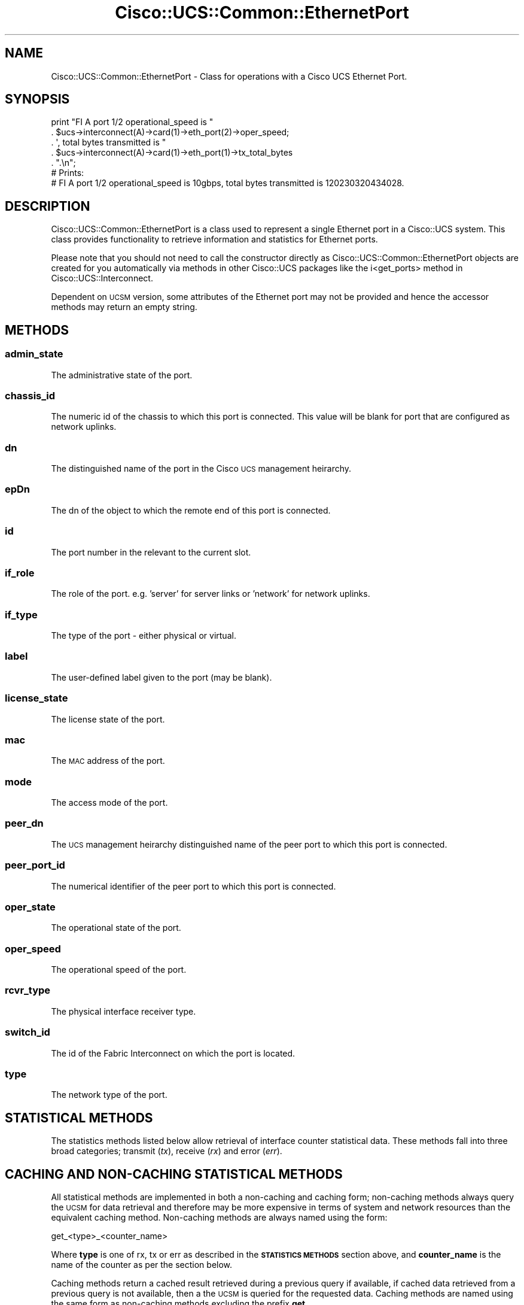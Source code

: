 .\" Automatically generated by Pod::Man 4.14 (Pod::Simple 3.40)
.\"
.\" Standard preamble:
.\" ========================================================================
.de Sp \" Vertical space (when we can't use .PP)
.if t .sp .5v
.if n .sp
..
.de Vb \" Begin verbatim text
.ft CW
.nf
.ne \\$1
..
.de Ve \" End verbatim text
.ft R
.fi
..
.\" Set up some character translations and predefined strings.  \*(-- will
.\" give an unbreakable dash, \*(PI will give pi, \*(L" will give a left
.\" double quote, and \*(R" will give a right double quote.  \*(C+ will
.\" give a nicer C++.  Capital omega is used to do unbreakable dashes and
.\" therefore won't be available.  \*(C` and \*(C' expand to `' in nroff,
.\" nothing in troff, for use with C<>.
.tr \(*W-
.ds C+ C\v'-.1v'\h'-1p'\s-2+\h'-1p'+\s0\v'.1v'\h'-1p'
.ie n \{\
.    ds -- \(*W-
.    ds PI pi
.    if (\n(.H=4u)&(1m=24u) .ds -- \(*W\h'-12u'\(*W\h'-12u'-\" diablo 10 pitch
.    if (\n(.H=4u)&(1m=20u) .ds -- \(*W\h'-12u'\(*W\h'-8u'-\"  diablo 12 pitch
.    ds L" ""
.    ds R" ""
.    ds C` ""
.    ds C' ""
'br\}
.el\{\
.    ds -- \|\(em\|
.    ds PI \(*p
.    ds L" ``
.    ds R" ''
.    ds C`
.    ds C'
'br\}
.\"
.\" Escape single quotes in literal strings from groff's Unicode transform.
.ie \n(.g .ds Aq \(aq
.el       .ds Aq '
.\"
.\" If the F register is >0, we'll generate index entries on stderr for
.\" titles (.TH), headers (.SH), subsections (.SS), items (.Ip), and index
.\" entries marked with X<> in POD.  Of course, you'll have to process the
.\" output yourself in some meaningful fashion.
.\"
.\" Avoid warning from groff about undefined register 'F'.
.de IX
..
.nr rF 0
.if \n(.g .if rF .nr rF 1
.if (\n(rF:(\n(.g==0)) \{\
.    if \nF \{\
.        de IX
.        tm Index:\\$1\t\\n%\t"\\$2"
..
.        if !\nF==2 \{\
.            nr % 0
.            nr F 2
.        \}
.    \}
.\}
.rr rF
.\" ========================================================================
.\"
.IX Title "Cisco::UCS::Common::EthernetPort 3"
.TH Cisco::UCS::Common::EthernetPort 3 "2016-05-25" "perl v5.32.0" "User Contributed Perl Documentation"
.\" For nroff, turn off justification.  Always turn off hyphenation; it makes
.\" way too many mistakes in technical documents.
.if n .ad l
.nh
.SH "NAME"
Cisco::UCS::Common::EthernetPort \- Class for operations with a Cisco UCS 
Ethernet Port.
.SH "SYNOPSIS"
.IX Header "SYNOPSIS"
.Vb 5
\&    print "FI A port 1/2 operational_speed is " 
\&                . $ucs\->interconnect(A)\->card(1)\->eth_port(2)\->oper_speed;
\&                . \*(Aq, total bytes transmitted is "
\&                . $ucs\->interconnect(A)\->card(1)\->eth_port(1)\->tx_total_bytes
\&                . ".\en";
\&
\&    # Prints: 
\&    # FI A port 1/2 operational_speed is 10gbps, total bytes transmitted is 120230320434028.
.Ve
.SH "DESCRIPTION"
.IX Header "DESCRIPTION"
Cisco::UCS::Common::EthernetPort is a class used to represent a single 
Ethernet port in a Cisco::UCS system.  This class provides functionality to 
retrieve information and statistics for Ethernet ports.
.PP
Please note that you should not need to call the constructor directly as 
Cisco::UCS::Common::EthernetPort objects are created for you automatically via 
methods in other Cisco::UCS packages like the i<get_ports> method in 
Cisco::UCS::Interconnect.
.PP
Dependent on \s-1UCSM\s0 version, some attributes of the Ethernet port may not be 
provided and hence the accessor methods may return an empty string.
.SH "METHODS"
.IX Header "METHODS"
.SS "admin_state"
.IX Subsection "admin_state"
The administrative state of the port.
.SS "chassis_id"
.IX Subsection "chassis_id"
The numeric id of the chassis to which this port is connected.  This value 
will be blank for port that are configured as network uplinks.
.SS "dn"
.IX Subsection "dn"
The distinguished name of the port in the Cisco \s-1UCS\s0 management heirarchy.
.SS "epDn"
.IX Subsection "epDn"
The dn of the object to which the remote end of this port is connected.
.SS "id"
.IX Subsection "id"
The port number in the relevant to the current slot.
.SS "if_role"
.IX Subsection "if_role"
The role of the port. e.g. 'server' for server links or 'network' for network 
uplinks.
.SS "if_type"
.IX Subsection "if_type"
The type of the port \- either physical or virtual.
.SS "label"
.IX Subsection "label"
The user-defined label given to the port (may be blank).
.SS "license_state"
.IX Subsection "license_state"
The license state of the port.
.SS "mac"
.IX Subsection "mac"
The \s-1MAC\s0 address of the port.
.SS "mode"
.IX Subsection "mode"
The access mode of the port.
.SS "peer_dn"
.IX Subsection "peer_dn"
The \s-1UCS\s0 management heirarchy distinguished name of the peer port to which this 
port is connected.
.SS "peer_port_id"
.IX Subsection "peer_port_id"
The numerical identifier of the peer port to which this port is connected.
.SS "oper_state"
.IX Subsection "oper_state"
The operational state of the port.
.SS "oper_speed"
.IX Subsection "oper_speed"
The operational speed of the port.
.SS "rcvr_type"
.IX Subsection "rcvr_type"
The physical interface receiver type.
.SS "switch_id"
.IX Subsection "switch_id"
The id of the Fabric Interconnect on which the port is located.
.SS "type"
.IX Subsection "type"
The network type of the port.
.SH "STATISTICAL METHODS"
.IX Header "STATISTICAL METHODS"
The statistics methods listed below allow retrieval of interface counter 
statistical data.  These methods fall into three broad categories; transmit 
(\fItx\fR), receive (\fIrx\fR) and error (\fIerr\fR).
.SH "CACHING AND NON-CACHING STATISTICAL METHODS"
.IX Header "CACHING AND NON-CACHING STATISTICAL METHODS"
All statistical methods are implemented in both a non-caching and caching 
form; non-caching methods always query the \s-1UCSM\s0 for data retrieval and 
therefore may be more expensive in terms of system and network resources than 
the equivalent caching method.  Non-caching methods are always named using the
form:
.PP
.Vb 1
\&   get_<type>_<counter_name>
.Ve
.PP
Where \fBtype\fR is one of rx, tx or err as described in the \fB\s-1STATISTICS METHODS\s0\fR
section above, and \fBcounter_name\fR is the name of the counter as per the 
section below.
.PP
Caching methods return a cached result retrieved during a previous query if 
available, if cached data retrieved from a previous query is not available, 
then a the \s-1UCSM\s0 is queried for the requested data. Caching methods are named 
using the same form as non-caching methods excluding the prefix \fBget_\fR.
.PP
Because \s-1UCSM\s0 queries may be expensive it is important to note the way in which 
caching has been implemented and the potential side-effects that this may have.
In brief, when a non-caching method is executed for a particular counter type 
(tx, rx or err) either implicitly or explicitly, all other available counters 
for that type are also retrieved and cached.
.PP
This may introduce side-effects and action-at-a-distance and thus, and 
Cisco::UCS::Common::EthernetPort objects cannot be considered reentrant.
.SH "COMMON STATISTICAL METHODS"
.IX Header "COMMON STATISTICAL METHODS"
Transmit, receive and error counter data share the following common methods 
that are a function of the underlying collection method.
.SS "get_tx_intervals get_rx_intervals get_err_intervals tx_intervals rx_intervals err_intervals"
.IX Subsection "get_tx_intervals get_rx_intervals get_err_intervals tx_intervals rx_intervals err_intervals"
Returns the number of counter collection intervals that have elapsed since 
the last clearing of interface counters.
.SS "get_tx_timestamp get_rx_timestamp get_err_timestamp tx_timestamp rx_timestamp err_timestamp"
.IX Subsection "get_tx_timestamp get_rx_timestamp get_err_timestamp tx_timestamp rx_timestamp err_timestamp"
Returns the timestamp of the last time that the counter was updated.
.SS "get_tx_suspect get_rx_suspect get_err_suspect tx_suspect rx_suspect err_suspect"
.IX Subsection "get_tx_suspect get_rx_suspect get_err_suspect tx_suspect rx_suspect err_suspect"
Returns a true value if the counter information is suspect, returns null 
otherwise.
.SS "get_tx_update get_rx_update get_err_update tx_update rx_update err_update"
.IX Subsection "get_tx_update get_rx_update get_err_update tx_update rx_update err_update"
Returns the (assumed) update number for the retrieved statistics data.
.SH "TRANSMIT AND RECEIVE STATISTICAL METHODS"
.IX Header "TRANSMIT AND RECEIVE STATISTICAL METHODS"
The methods listed below are common to transmit and receive methods with the 
implied understanding that transmit refers to counter values for data out and 
receive refers to counter data for traffic in.
.SS "get_tx_broadcast_packets get_rx_broadcast_packets tx_broadcast_packets rx_broadcast_packets"
.IX Subsection "get_tx_broadcast_packets get_rx_broadcast_packets tx_broadcast_packets rx_broadcast_packets"
Returns the number of tranmitted or received broadcast packets for the 
specified interface.
.SS "get_tx_broadcast_packets_delta get_rx_broadcast_packets_delta rx_broadcast_packets_delta tx_broadcast_packets_delta"
.IX Subsection "get_tx_broadcast_packets_delta get_rx_broadcast_packets_delta rx_broadcast_packets_delta tx_broadcast_packets_delta"
Returns the delta value of the number of transmitted or received broadcast 
packets for the specified interface between the current and previous 
collection period.
.SS "get_tx_broadcast_packets_delta_avg get_rx_broadcast_packets_delta_avg rx_broadcast_packets_delta_avg tx_broadcast_packets_delta_avg"
.IX Subsection "get_tx_broadcast_packets_delta_avg get_rx_broadcast_packets_delta_avg rx_broadcast_packets_delta_avg tx_broadcast_packets_delta_avg"
Returns the average delta value of the number of transmitted or received 
broadcast packets for the specified interface between the current and previous 
collection period.
.SS "get_tx_broadcast_packets_delta_min get_rx_broadcast_packets_delta_min rx_broadcast_packets_delta_min tx_broadcast_packets_delta_min"
.IX Subsection "get_tx_broadcast_packets_delta_min get_rx_broadcast_packets_delta_min rx_broadcast_packets_delta_min tx_broadcast_packets_delta_min"
Returns the minimum delta value of the number of transmitted or received 
broadcast packets for the specified interface between the current and previous 
collection period.
.SS "get_tx_broadcast_packets_delta_max get_rx_broadcast_packets_delta_max rx_broadcast_packets_delta_max tx_broadcast_packets_delta_max"
.IX Subsection "get_tx_broadcast_packets_delta_max get_rx_broadcast_packets_delta_max rx_broadcast_packets_delta_max tx_broadcast_packets_delta_max"
Returns the maximum delta value of the number of transmitted or received 
broadcast packets for the specified interface between the current and previous 
collection period.
.SS "get_tx_jumbo_packets get_rx_jumbo_packets rx_jumbo_packets tx_jumbo_packets"
.IX Subsection "get_tx_jumbo_packets get_rx_jumbo_packets rx_jumbo_packets tx_jumbo_packets"
Returns the number of transmitted or received jumbo packets for the specified 
interface between the current and previous collection period.
.SS "get_tx_jumbo_packets_delta get_rx_jumbo_packets_delta rx_jumbo_packets_delta tx_jumbo_packets_delta"
.IX Subsection "get_tx_jumbo_packets_delta get_rx_jumbo_packets_delta rx_jumbo_packets_delta tx_jumbo_packets_delta"
Returns the delta value of the number of transmitted or received jumbo packets 
for the specified interface between the current and previous collection period.
.SS "get_tx_jumbo_packets_delta_avg get_rx_jumbo_packets_delta_avg rx_jumbo_packets_delta_avg tx_jumbo_packets_delta_avg"
.IX Subsection "get_tx_jumbo_packets_delta_avg get_rx_jumbo_packets_delta_avg rx_jumbo_packets_delta_avg tx_jumbo_packets_delta_avg"
Returns the average delta value of the number of transmitted or received jumbo 
packets for the specified interface between the current and previous 
collection period.
.SS "get_tx_jumbo_packets_delta_min get_rx_jumbo_packets_delta_min rx_jumbo_packets_delta_min tx_jumbo_packets_delta_min"
.IX Subsection "get_tx_jumbo_packets_delta_min get_rx_jumbo_packets_delta_min rx_jumbo_packets_delta_min tx_jumbo_packets_delta_min"
Returns the minimum delta value of the number of transmitted or received jumbo 
packets for the specified interface between the current and previous 
collection period.
.SS "get_tx_jumbo_packets_delta_max get_rx_jumbo_packets_delta_max rx_jumbo_packets_delta_max tx_jumbo_packets_delta_max"
.IX Subsection "get_tx_jumbo_packets_delta_max get_rx_jumbo_packets_delta_max rx_jumbo_packets_delta_max tx_jumbo_packets_delta_max"
Returns the maximum delta value of the number of transmitted or received jumbo 
packets for the specified interface between the current and previous 
collection period.
.SS "get_tx_multicast_packets get_rx_multicast_packets rx_multicast_packets tx_multicast_packets"
.IX Subsection "get_tx_multicast_packets get_rx_multicast_packets rx_multicast_packets tx_multicast_packets"
Returns the number of transmitted or received multicast packets for the 
specified interface between the current and previous collection period.
.SS "get_tx_multicast_packets_delta get_rx_multicast_packets_delta rx_multicast_packets_delta tx_multicast_packets_delta"
.IX Subsection "get_tx_multicast_packets_delta get_rx_multicast_packets_delta rx_multicast_packets_delta tx_multicast_packets_delta"
Returns the delta value of the number of transmitted or received multicast 
packets for the specified interface between the current and previous 
collection period.
.SS "get_tx_multicast_packets_delta_avg get_rx_multicast_packets_delta_avg rx_multicast_packets_delta_avg tx_multicast_packets_delta_avg"
.IX Subsection "get_tx_multicast_packets_delta_avg get_rx_multicast_packets_delta_avg rx_multicast_packets_delta_avg tx_multicast_packets_delta_avg"
Returns the average delta value of the number of transmitted or received 
multicast packets for the specified interface between the current and previous 
collection period.
.SS "get_tx_multicast_packets_delta_min get_rx_multicast_packets_delta_min rx_multicast_packets_delta_min tx_multicast_packets_delta_min"
.IX Subsection "get_tx_multicast_packets_delta_min get_rx_multicast_packets_delta_min rx_multicast_packets_delta_min tx_multicast_packets_delta_min"
Returns the minimum delta value of the number of transmitted or received 
multicast packets for the specified interface between the current and 
previous collection period.
.SS "get_tx_multicast_packets_delta_max get_rx_multicast_packets_delta_max rx_multicast_packets_delta_max tx_multicast_packets_delta_max"
.IX Subsection "get_tx_multicast_packets_delta_max get_rx_multicast_packets_delta_max rx_multicast_packets_delta_max tx_multicast_packets_delta_max"
Returns the maximum delta value of the number of transmitted or received 
multicast packets for the specified interface between the current and 
previous collection period.
.SS "get_tx_total_bytes get_rx_total_bytes rx_total_bytes tx_total_bytes"
.IX Subsection "get_tx_total_bytes get_rx_total_bytes rx_total_bytes tx_total_bytes"
Returns the number of transmitted or received bytes for the specified 
interface between the current and previous collection period.
.SS "get_tx_total_bytes_delta get_rx_total_bytes_delta rx_total_bytes_delta tx_total_bytes_delta"
.IX Subsection "get_tx_total_bytes_delta get_rx_total_bytes_delta rx_total_bytes_delta tx_total_bytes_delta"
Returns the delta value of the number of transmitted or received bytes for the 
specified interface between the current and previous collection period.
.SS "get_tx_total_bytes_delta_avg get_rx_total_bytes_delta_avg rx_total_bytes_delta_avg tx_total_bytes_delta_avg"
.IX Subsection "get_tx_total_bytes_delta_avg get_rx_total_bytes_delta_avg rx_total_bytes_delta_avg tx_total_bytes_delta_avg"
Returns the average delta value of the number of transmitted or received bytes 
for the specified interface between the current and previous collection period.
.SS "get_tx_total_bytes_delta_min get_rx_total_bytes_delta_min rx_total_bytes_delta_min tx_total_bytes_delta_min"
.IX Subsection "get_tx_total_bytes_delta_min get_rx_total_bytes_delta_min rx_total_bytes_delta_min tx_total_bytes_delta_min"
Returns the minimum delta value of the number of transmitted or received bytes 
for the specified interface between the current and previous collection period.
.SS "get_tx_total_bytes_delta_max get_rx_total_bytes_delta_max rx_total_bytes_delta_max tx_total_bytes_delta_max"
.IX Subsection "get_tx_total_bytes_delta_max get_rx_total_bytes_delta_max rx_total_bytes_delta_max tx_total_bytes_delta_max"
Returns the maximum delta value of the number of transmitted or received bytes 
for the specified interface between the current and previous collection period.
.SS "get_tx_total_packets get_rx_total_packets rx_total_packets tx_total_packets"
.IX Subsection "get_tx_total_packets get_rx_total_packets rx_total_packets tx_total_packets"
Returns the number of transmitted or received packets for the specified 
interface between the current and previous collection period.
.SS "get_tx_total_packets_delta get_rx_total_packets_delta rx_total_packets_delta tx_total_packets_delta"
.IX Subsection "get_tx_total_packets_delta get_rx_total_packets_delta rx_total_packets_delta tx_total_packets_delta"
Returns the delta value of the number of transmitted or received packets for 
the specified interface between the current and previous collection period.
.SS "get_tx_total_packets_delta_avg get_rx_total_packets_delta_avg rx_total_packets_delta_avg tx_total_packets_delta_avg"
.IX Subsection "get_tx_total_packets_delta_avg get_rx_total_packets_delta_avg rx_total_packets_delta_avg tx_total_packets_delta_avg"
Returns the average delta value of the number of transmitted or received 
packets for the specified interface between the current and previous 
collection period.
.SS "get_tx_total_packets_delta_min get_rx_total_packets_delta_min rx_total_packets_delta_min tx_total_packets_delta_min"
.IX Subsection "get_tx_total_packets_delta_min get_rx_total_packets_delta_min rx_total_packets_delta_min tx_total_packets_delta_min"
Returns the minimum delta value of the number of transmitted or received 
packets for the specified interface between the current and previous 
collection period.
.SS "get_tx_total_packets_delta_max get_rx_total_packets_delta_max rx_total_packets_delta_max tx_total_packets_delta_max"
.IX Subsection "get_tx_total_packets_delta_max get_rx_total_packets_delta_max rx_total_packets_delta_max tx_total_packets_delta_max"
Returns the maximum delta value of the number of transmitted or received 
packets for the specified interface between the current and previous 
collection period.
.SS "get_tx_unicast_packets get_rx_unicast_packets rx_unicast_packets tx_unicast_packets"
.IX Subsection "get_tx_unicast_packets get_rx_unicast_packets rx_unicast_packets tx_unicast_packets"
Returns the number of transmitted or received unicast packets for the 
specified interface between the current and previous collection period.
.SS "get_tx_unicast_packets_delta get_rx_unicast_packets_delta rx_unicast_packets_delta tx_unicast_packets_delta"
.IX Subsection "get_tx_unicast_packets_delta get_rx_unicast_packets_delta rx_unicast_packets_delta tx_unicast_packets_delta"
Returns the delta value of the number of transmitted or received unicast 
packets for the specified interface between the current and previous 
collection period.
.SS "get_tx_unicast_packets_delta_avg get_rx_unicast_packets_delta_avg rx_unicast_packets_delta_avg tx_unicast_packets_delta_avg"
.IX Subsection "get_tx_unicast_packets_delta_avg get_rx_unicast_packets_delta_avg rx_unicast_packets_delta_avg tx_unicast_packets_delta_avg"
Returns the average delta value of the number of transmitted or received 
unicast packets for the specified interface between the current and previous 
collection period.
.SS "get_tx_unicast_packets_delta_min get_rx_unicast_packets_delta_min rx_unicast_packets_delta_min tx_unicast_packets_delta_min"
.IX Subsection "get_tx_unicast_packets_delta_min get_rx_unicast_packets_delta_min rx_unicast_packets_delta_min tx_unicast_packets_delta_min"
Returns the minimum delta value of the number of transmitted or received 
unicast packets for the specified interface between the current and previous 
collection period.
.SS "get_tx_unicast_packets_delta_max get_rx_unicast_packets_delta_max rx_unicast_packets_delta_max tx_unicast_packets_delta_max"
.IX Subsection "get_tx_unicast_packets_delta_max get_rx_unicast_packets_delta_max rx_unicast_packets_delta_max tx_unicast_packets_delta_max"
Returns the maximum delta value of the number of transmitted or received 
unicast packets for the specified interface between the current and previous 
collection period.
.SH "ERROR STATISTICAL METHODS"
.IX Header "ERROR STATISTICAL METHODS"
.SS "get_err_align err_align"
.IX Subsection "get_err_align err_align"
Returns the number of allignment errors for the specified interface between 
the current and previous collection period.
.SS "get_err_align_delta err_align_delta"
.IX Subsection "get_err_align_delta err_align_delta"
Returns the delta value of the number of alignment errors for the specified 
interface between the current and previous collection period.
.SS "get_err_align_delta_avg err_align_delta_avg"
.IX Subsection "get_err_align_delta_avg err_align_delta_avg"
Returns the delta value of the number of alignment errors for the specified 
interface between the current and previous collection period.
.SS "get_err_align_delta_min err_align_delta_min"
.IX Subsection "get_err_align_delta_min err_align_delta_min"
Returns the minimum delta value of the number of alignment errors for the 
specified interface between the current and previous collection period.
.SS "get_err_align_delta_max err_align_delta_max"
.IX Subsection "get_err_align_delta_max err_align_delta_max"
Returns the maximum delta value of the number of alignment errors for the 
specified interface between the current and previous collection period.
.SS "get_err_deferred_tx err_deferred_tx"
.IX Subsection "get_err_deferred_tx err_deferred_tx"
Returns the number of deferrment errors for the specified interface between 
the current and previous collection period.
.SS "get_err_deferred_tx_delta err_deferred_tx_delta"
.IX Subsection "get_err_deferred_tx_delta err_deferred_tx_delta"
Returns the delta value of the number of deferrment errors for the specified 
interface between the current and previous collection period.
.SS "get_err_deferred_tx_delta_avg err_deferred_tx_delta_avg"
.IX Subsection "get_err_deferred_tx_delta_avg err_deferred_tx_delta_avg"
Returns the average delta value of the number of deferrment errors for the 
specified interface between the current and previous collection period.
.SS "get_err_deferred_tx_delta_min err_deferred_tx_delta_min"
.IX Subsection "get_err_deferred_tx_delta_min err_deferred_tx_delta_min"
Returns the minimum delta value of the number of deferrment errors for the 
specified interface between the current and previous collection period.
.SS "get_err_deferred_tx_delta_max err_deferred_tx_delta_max"
.IX Subsection "get_err_deferred_tx_delta_max err_deferred_tx_delta_max"
Returns the maximum delta value of the number of deferrment errors for the 
specified interface between the current and previous collection period.
.SS "get_err_fcs err_fcs"
.IX Subsection "get_err_fcs err_fcs"
Returns the number of frame check sequence errors for the specified interface 
between the current and previous collection period.
.SS "get_err_fcs_delta err_fcs_delta"
.IX Subsection "get_err_fcs_delta err_fcs_delta"
Returns the delta value of the number of frame check sequence errors for the 
specified interface between the current and previous collection period.
.SS "get_err_fcs_delta_avg err_fcs_delta_avg"
.IX Subsection "get_err_fcs_delta_avg err_fcs_delta_avg"
Returns the average delta value of the number of frame check sequence errors 
for the specified interface between the current and previous collection period.
.SS "get_err_fcs_delta_min err_fcs_delta_min"
.IX Subsection "get_err_fcs_delta_min err_fcs_delta_min"
Returns the minimum delta value of the number of frame check sequence errors 
for the specified interface between the current and previous collection period.
.SS "get_err_fcs_delta_max err_fcs_delta_max"
.IX Subsection "get_err_fcs_delta_max err_fcs_delta_max"
Returns the maximum delta value of the number of frame check sequence errors 
for the specified interface between the current and previous collection period.
.SS "get_err_int_mac_tx err_int_mac_tx"
.IX Subsection "get_err_int_mac_tx err_int_mac_tx"
Returns the number of interface \s-1MAC\s0 transmit errors for the specified 
interface between the current and previous collection period.
.SS "get_err_int_mac_tx_delta err_int_mac_tx_delta"
.IX Subsection "get_err_int_mac_tx_delta err_int_mac_tx_delta"
Returns the delta value of the number of interface \s-1MAC\s0 transmit errors for the 
specified interface between the current and previous collection period.
.SS "get_err_int_mac_tx_delta_avg err_int_mac_tx_delta_avg"
.IX Subsection "get_err_int_mac_tx_delta_avg err_int_mac_tx_delta_avg"
Returns the average delta value of the number of interface \s-1MAC\s0 transmit errors 
for the specified interface between the current and previous collection period.
.SS "get_err_int_mac_tx_delta_min err_int_mac_tx_delta_min"
.IX Subsection "get_err_int_mac_tx_delta_min err_int_mac_tx_delta_min"
Returns the minimum delta value of the number of interface \s-1MAC\s0 transmit errors 
for the specified interface between the current and previous collection period.
.SS "get_err_int_mac_tx_delta_max err_int_mac_tx_delta_max"
.IX Subsection "get_err_int_mac_tx_delta_max err_int_mac_tx_delta_max"
Returns the maximum delta value of the number of interface \s-1MAC\s0 transmit errors 
for the specified interface between the current and previous collection period.
.SS "get_err_int_mac_rx err_int_mac_rx"
.IX Subsection "get_err_int_mac_rx err_int_mac_rx"
Returns the number of interface \s-1MAC\s0 receive errors for the specified interface 
between the current and previous collection period.
.SS "get_err_int_mac_rx_delta err_int_mac_rx_delta"
.IX Subsection "get_err_int_mac_rx_delta err_int_mac_rx_delta"
Returns the delta value of the number of interface \s-1MAC\s0 receive errors for the 
specified interface between the current and previous collection period.
.SS "get_err_int_mac_rx_delta_avg err_int_mac_rx_delta_avg"
.IX Subsection "get_err_int_mac_rx_delta_avg err_int_mac_rx_delta_avg"
Returns the average delta value of the number of interface \s-1MAC\s0 receive errors 
for the specified interface between the current and previous collection period.
.SS "get_err_int_mac_rx_delta_min err_int_mac_rx_delta_min"
.IX Subsection "get_err_int_mac_rx_delta_min err_int_mac_rx_delta_min"
Returns the minimum delta value of the number of interface \s-1MAC\s0 receive errors 
for the specified interface between the current and previous collection period.
.SS "get_err_int_mac_rx_delta_max err_int_mac_rx_delta_max"
.IX Subsection "get_err_int_mac_rx_delta_max err_int_mac_rx_delta_max"
Returns the maximum delta value of the number of interface \s-1MAC\s0 receive errors 
for the specified interface between the current and previous collection period.
.SS "get_err_out_discard err_out_discard"
.IX Subsection "get_err_out_discard err_out_discard"
Returns the number of out-discard errors for the specified interface between 
the current and previous collection period.
.SS "get_err_out_discard_delta err_out_discard_delta"
.IX Subsection "get_err_out_discard_delta err_out_discard_delta"
Returns the delta value of the number of out-discard errors for the specified 
interface between the current and previous collection period.
.SS "get_err_out_discard_delta_avg err_out_discard_delta_avg"
.IX Subsection "get_err_out_discard_delta_avg err_out_discard_delta_avg"
Returns the average delta value of the number of out-discard errors for the 
specified interface between the current and previous collection period.
.SS "get_err_out_discard_delta_min err_out_discard_delta_min"
.IX Subsection "get_err_out_discard_delta_min err_out_discard_delta_min"
Returns the minimum delta value of the number of out-discard errors for the 
specified interface between the current and previous collection period.
.SS "get_err_out_discard_delta_max err_out_discard_delta_max"
.IX Subsection "get_err_out_discard_delta_max err_out_discard_delta_max"
Returns the maximum delta value of the number of out-discard errors for the 
specified interface between the current and previous collection period.
.SS "get_err_rcv err_rcv"
.IX Subsection "get_err_rcv err_rcv"
Returns the number of rcv-err errors for the specified interface between the 
current and previous collection period.
.SS "get_err_rcv_delta err_rcv_delta"
.IX Subsection "get_err_rcv_delta err_rcv_delta"
Returns the delta value of the number of rcv-err errors for the specified 
interface between the current and previous collection period.
.SS "get_err_rcv_delta_avg err_rcv_delta_avg"
.IX Subsection "get_err_rcv_delta_avg err_rcv_delta_avg"
Returns the average delta value of the number of rcv-err errors for the 
specified interface between the current and previous collection period.
.SS "get_err_rcv_delta_min err_rcv_delta_min"
.IX Subsection "get_err_rcv_delta_min err_rcv_delta_min"
Returns the minimum delta value of the number of rcv-err errors for the 
specified interface between the current and previous collection period.
.SS "get_err_rcv_delta_max err_rcv_delta_max"
.IX Subsection "get_err_rcv_delta_max err_rcv_delta_max"
Returns the maximum delta value of the number of rcv-err errors for the 
specified interface between the current and previous collection period.
.SS "get_err_undersize err_undersize"
.IX Subsection "get_err_undersize err_undersize"
Returns the number of undersize errors for the specified interface between the 
current and previous collection period.
.SS "get_err_undersize_delta err_undersize_delta"
.IX Subsection "get_err_undersize_delta err_undersize_delta"
Returns the delta value of the number of undersize errors for the specified 
interface between the current and previous collection period.
.SS "get_err_undersize_delta_avg err_undersize_delta_avg"
.IX Subsection "get_err_undersize_delta_avg err_undersize_delta_avg"
Returns the average delta value of the number of undersize errors for the 
specified interface between the current and previous collection period.
.SS "get_err_undersize_delta_min err_undersize_delta_min"
.IX Subsection "get_err_undersize_delta_min err_undersize_delta_min"
Returns the minimum delta value of the number of undersize errors for the 
specified interface between the current and previous collection period.
.SS "get_err_undersize_delta_max err_undersize_delta_max"
.IX Subsection "get_err_undersize_delta_max err_undersize_delta_max"
Returns the maximum delta value of the number of undersize errors for the 
specified interface between the current and previous collection period.
.SS "get_err_xmit err_xmit"
.IX Subsection "get_err_xmit err_xmit"
Returns the number of xmit-err errors for the specified interface between the 
current and previous collection period.
.SS "get_err_xmit_delta err_xmit_delta"
.IX Subsection "get_err_xmit_delta err_xmit_delta"
Returns the delta value of the number of xmit-err errors for the specified 
interface between the current and previous collection period.
.SS "get_err_xmit_delta_avg err_xmit_delta_avg"
.IX Subsection "get_err_xmit_delta_avg err_xmit_delta_avg"
Returns the average delta value of the number of xmit-err errors for the 
specified interface between the current and previous collection period.
.SS "get_err_xmit_delta_min err_xmit_delta_min"
.IX Subsection "get_err_xmit_delta_min err_xmit_delta_min"
Returns the minimum delta value of the number of xmit-err errors for the 
specified interface between the current and previous collection period.
.SS "get_err_xmit_delta_max err_xmit_delta_max"
.IX Subsection "get_err_xmit_delta_max err_xmit_delta_max"
Returns the maximum delta value of the number of xmit-err errors for the 
specified interface between the current and previous collection period.
.SH "AUTHOR"
.IX Header "AUTHOR"
Luke Poskitt, \f(CW\*(C`<ltp at cpan.org>\*(C'\fR
.SH "BUGS"
.IX Header "BUGS"
Please report any bugs or feature requests to \f(CW\*(C`bug\-cisco\-ucs\-common\-ethernetport at rt.cpan.org\*(C'\fR, or through
the web interface at <http://rt.cpan.org/NoAuth/ReportBug.html?Queue=Cisco\-UCS\-Common\-EthernetPort>.  I will be notified, and then you'll
automatically be notified of progress on your bug as I make changes.
.SH "SUPPORT"
.IX Header "SUPPORT"
You can find documentation for this module with the perldoc command.
.PP
.Vb 1
\&    perldoc Cisco::UCS::Common::EthernetPort
.Ve
.PP
You can also look for information at:
.IP "\(bu" 4
\&\s-1RT: CPAN\s0's request tracker
.Sp
<http://rt.cpan.org/NoAuth/Bugs.html?Dist=Cisco\-UCS\-Common\-EthernetPort>
.IP "\(bu" 4
AnnoCPAN: Annotated \s-1CPAN\s0 documentation
.Sp
<http://annocpan.org/dist/Cisco\-UCS\-Common\-EthernetPort>
.IP "\(bu" 4
\&\s-1CPAN\s0 Ratings
.Sp
<http://cpanratings.perl.org/d/Cisco\-UCS\-Common\-EthernetPort>
.IP "\(bu" 4
Search \s-1CPAN\s0
.Sp
<http://search.cpan.org/dist/Cisco\-UCS\-Common\-EthernetPort/>
.SH "LICENSE AND COPYRIGHT"
.IX Header "LICENSE AND COPYRIGHT"
Copyright 2012 Luke Poskitt.
.PP
This program is free software; you can redistribute it and/or modify it
under the terms of either: the \s-1GNU\s0 General Public License as published
by the Free Software Foundation; or the Artistic License.
.PP
See http://dev.perl.org/licenses/ for more information.
